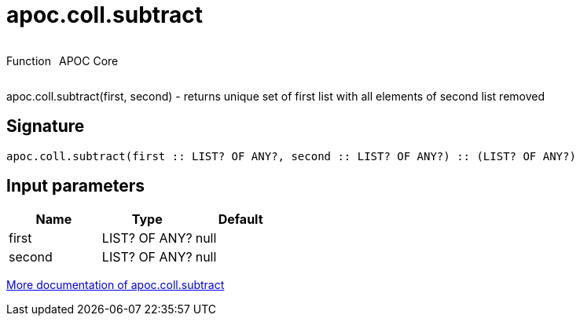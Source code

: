 ////
This file is generated by DocsTest, so don't change it!
////

= apoc.coll.subtract
:description: This section contains reference documentation for the apoc.coll.subtract function.



++++
<div style='display:flex'>
<div class='paragraph type function'><p>Function</p></div>
<div class='paragraph release core' style='margin-left:10px;'><p>APOC Core</p></div>
</div>
++++

apoc.coll.subtract(first, second) - returns unique set of first list with all elements of second list removed

== Signature

[source]
----
apoc.coll.subtract(first :: LIST? OF ANY?, second :: LIST? OF ANY?) :: (LIST? OF ANY?)
----

== Input parameters
[.procedures, opts=header]
|===
| Name | Type | Default 
|first|LIST? OF ANY?|null
|second|LIST? OF ANY?|null
|===

xref::data-structures/collection-list-functions.adoc[More documentation of apoc.coll.subtract,role=more information]

